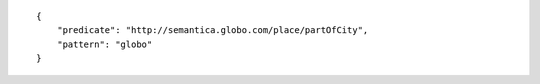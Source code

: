 .. highlight:: json

::

    {
        "predicate": "http://semantica.globo.com/place/partOfCity",
        "pattern": "globo"
    }
